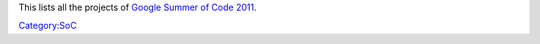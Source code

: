 This lists all the projects of `Google Summer of Code 2011 <SoC_2011>`__.

`Category:SoC <Category:SoC>`__
